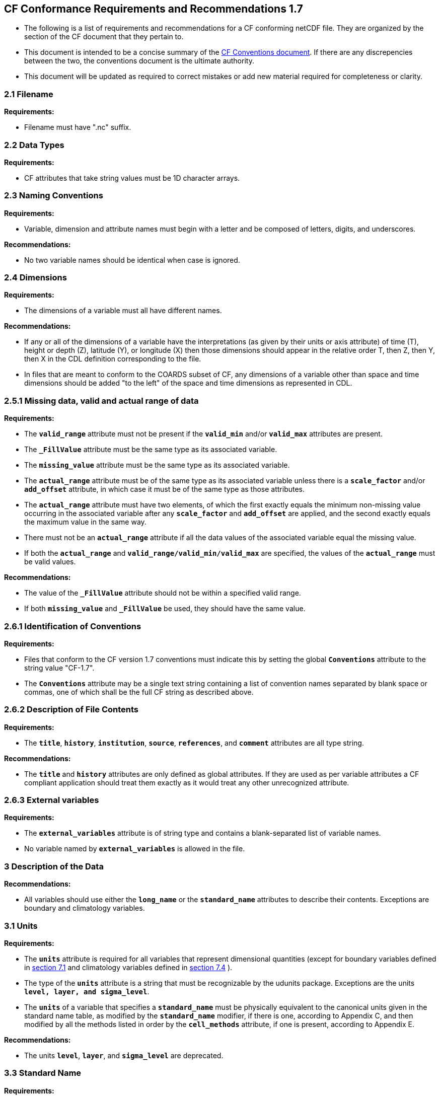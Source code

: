 ﻿[[cf-conformance-requirements-and-recommendations-1.7]]
== CF Conformance Requirements and Recommendations 1.7


* The following is a list of requirements and recommendations for a CF
conforming netCDF file. They are organized by the section of the CF
document that they pertain to.

* This document is intended to be a concise summary of the
http://cfconventions.org/cf-conventions/cf-conventions.html[CF Conventions document].
If there are any discrepencies between the two, the
conventions document is the ultimate authority.

* This document will be updated as required to correct mistakes or add new
material required for completeness or clarity.


[[filename]]
=== 2.1 Filename

*Requirements:*

* Filename must have ".nc" suffix.

[[section]]

[[data-types]]
=== 2.2 Data Types

*Requirements:*

* CF attributes that take string values must be 1D character arrays.

[[section-1]]

[[naming-conventions]]
=== 2.3 Naming Conventions

*Requirements:*

* Variable, dimension and attribute names must begin with a letter and
be composed of letters, digits, and underscores.

*Recommendations:*

* No two variable names should be identical when case is ignored.

[[section-2]]

[[dimensions]]
=== 2.4 Dimensions

*Requirements:*

* The dimensions of a variable must all have different names.

*Recommendations:*

* If any or all of the dimensions of a variable have the interpretations
(as given by their units or axis attribute) of time (T), height or depth
(Z), latitude (Y), or longitude (X) then those dimensions should appear
in the relative order T, then Z, then Y, then X in the CDL definition
corresponding to the file.
* In files that are meant to conform to the COARDS subset of CF, any
dimensions of a variable other than space and time dimensions should be
added "to the left" of the space and time dimensions as represented in
CDL.

[[section-3]]

[[missing-data-valid-and-actual-range-of-data]]
=== 2.5.1 Missing data, valid and actual range of data

*Requirements:*

* The **`valid_range`** attribute must not be present if the **`valid_min`** and/or
**`valid_max`** attributes are present.
* The **`_FillValue`** attribute must be the same type as its associated
variable.
* The **`missing_value`** attribute must be the same type as its associated
variable.
* The **`actual_range`** attribute must be of the same type as its associated
variable unless there is a **`scale_factor`** and/or **`add_offset`** attribute, in
which case it must be of the same type as those attributes.
* The **`actual_range`** attribute must have two elements, of which the first
exactly equals the minimum non-missing value occurring in the associated
variable after any **`scale_factor`** and **`add_offset`** are applied, and the
second exactly equals the maximum value in the same way.
* There must not be an **`actual_range`** attribute if all the data values of
the associated variable equal the missing value.
* If both the **`actual_range`** and **`valid_range/valid_min/valid_max`** are
specified, the values of the **`actual_range`** must be valid values.

*Recommendations:*

* The value of the **`_FillValue`** attribute should not be within a specified
valid range.
* If both **`missing_value`** and **`_FillValue`** be used, they should have the
same value.

[[section-4]]

[[identification-of-conventions]]
=== 2.6.1 Identification of Conventions

*Requirements:*

* Files that conform to the CF version 1.7 conventions must indicate
this by setting the global **`Conventions`** attribute to the string value
"CF-1.7".
* The **`Conventions`** attribute may be a single text string containing a list 
of convention names separated by blank space or commas, one of which shall 
be the full CF string as described above.

[[section-5]]

[[description-of-file-contents]]
=== 2.6.2 Description of File Contents

*Requirements:*

* The **`title`**, **`history`**, **`institution`**, **`source`**, **`references`**, and **`comment`**
attributes are all type string.

*Recommendations:*

* The **`title`** and **`history`** attributes are only defined as global
attributes. If they are used as per variable attributes a CF compliant
application should treat them exactly as it would treat any other
unrecognized attribute.

=== 2.6.3 External variables

*Requirements:*

* The **`external_variables`** attribute is of string type and contains a blank-separated 
list of variable names.
* No variable named by **`external_variables`** is allowed in the file.


[[section-6]]

[[description-of-the-data]]
=== 3 Description of the Data

*Recommendations:*

* All variables should use either the **`long_name`** or the **`standard_name`**
attributes to describe their contents. Exceptions are boundary and
climatology variables.

[[section-7]]

[[units]]
=== 3.1 Units

*Requirements:*

* The **`units`** attribute is required for all variables that represent
dimensional quantities (except for boundary variables defined in
http://cfconventions.org/cf-conventions/cf-conventions.html#cell-boundaries[section 7.1]
and climatology variables defined in
http://cfconventions.org/cf-conventions/cf-conventions.html#climatological-statistics[section 7.4]
).
* The type of the **`units`** attribute is a string that must be recognizable
by the udunits package. Exceptions are the units **`level, layer, and
sigma_level`**.
* The **`units`** of a variable that specifies a **`standard_name`** must be
physically equivalent to the canonical units given in the standard name
table, as modified by the **`standard_name`** modifier, if there is one,
according to Appendix C, and then modified by all the methods listed in
order by the **`cell_methods`** attribute, if one is present, according to
Appendix E.

*Recommendations:*

* The units **`level`**, **`layer`**, and **`sigma_level`** are deprecated.

[[section-8]]

[[standard-name]]
=== 3.3 Standard Name

*Requirements:*

* The **`standard_name`** attribute takes a string value comprised of a
standard name optionally followed by one or more blanks and a standard
name modifier.
* The legal values for the standard name are contained in the standard
name table.
* The legal values for the standard name modifier are contained in
Appendix C, Standard Name Modifiers.
* If a variable has a **`standard_name`** of **`region`** or **`area_type`**, it must have value(s) 
from the permitted list.

*Recommendataions:*

* Use of the **`standard_name`** modifiers **`status_flag`** and **`number_of_observations`** 
is deprecated, and the corresponding **`standard_names`** are recommended instead.

[[section-9]]

[[flags]]
=== 3.5 Flags

*Requirements:*

* The **`flag_values`** attribute must have the same type as the variable to
which it is attached.
* If the **`flag_values`** attribute is present then the **`flag_meanings`**
attribute must be specified.
* The type of the **`flag_meanings`** attribute is a string whose value is a
blank separated list of words or phrases,  each consisting of characters
from the alphanumeric set and the following five: '_', '-', '.', '+',
'@'.
* The number of **`flag_values`** attribute values must equal the number of
words or phrases appearing in the **`flag_meanings`** string.
* The number of **`flag_masks`** attribute values must equal the number of
words or phrases appearing in the **`flag_meanings`** string.
* Variables with a **`flag_masks`** attribute must have a type that is
compatible with bit field expression (char, byte, short and int), not
floating-point (float, real, double), and the **`flag_masks`** attribute must
have the same type.
* The **`flag_masks`** attribute values must be non-zero.
* The **`flag_values`** attribute values must be mutually exclusive among the
set of **`flag_values`** attribute values defined for that variable.

*Recommendations:*

* When **`flag_masks`** and **`flag_values`** are both defined, the Boolean AND of
each entry in **`flag_values`** with its corresponding entry in **`flag_masks`**
should equal the **`flag_values`** entry, ie, the mask selects all the bits
required to express the value.

[[section-10]]

[[coordinate-types]]
=== 4 Coordinate Types

*Requirements:*

* The **`axis`** attribute may only be attached to coordinate variables and geometry node coordinate variables (Chapter 7).
* The only legal values of axis are **`X`**, **`Y`**, **`Z`**, and **`T`** (case insensitive).
* The **`axis`** attribute must be consistent with the coordinate type deduced
from **`units`** and **`positive`**.
* The **`axis`** attribute is not allowed for auxiliary coordinate variables.
* A data variable must not have more than one coordinate variable with a
particular value of the **`axis`** attribute.

[[section-11]]

[[vertical-height-or-depth-coordinate]]
=== 4.3 Vertical (height or depth) Coordinate

*Requirements:*

* The only legal values for the **`positive`** attribute are **`up`** or **`down`** (case
insensitive).

*Recommendations:*

* The **`positive`** attribute should be consistent with the sign convention implied by the 
definition of the **`standard_name`**, if both are provided.

[[section-12]]

[[dimensionless-vertical-coordinates]]
=== 4.3.3 Parameterized Vertical Coordinate

*Requirements:*

* The **`formula_terms`** attribute is only allowed on a coordinate variable
which has a **`standard_name`** listed in Appendix C.
* The type of the **`formula_terms`** attribute is a string whose value is
list of blank separated word pairs in the form **`term: var`**. The legal
values **`term`** are contained in Appendix C for each valid **`standard_name`**.
The values of **`var`** must be variables that exist in the file.
* Where indicated by the appropriate definition in Appendix D, the **`standard_name`** 
attributes of variables named by the **`formula_terms`** attribute must be consistent 
with the **`standard_name`** of the coordinate variable it is attached to, according to 
the appropriate definition in Appendix D.
* The **`computed_standard_name`** attribute is only allowed on a coordinate variable 
which has a **`formula_terms`** attribute.
* The **`computed_standard_name`** attribute is a string whose value must be consistent 
with the **`standard_name`** of the coordinate variable it is attached to, and in some cases 
also with the **`standard_name`** attributes of variables named by the **`formula_terms`** attribute, 
according to the appropriate definition in Appendix D.


[[section-13]]

[[time-coordinate]]
=== 4.4 Time Coordinate

*Requirements:*

* The time units of a time coordinate variable must contain a reference
time.
* The reference time of a time coordinate variable must be a legal time
in the specified calendar.

*Recommendations:*

* The use of a reference time in the year 0 to indicate climatological
time is deprecated. This restriction only applies to the real-world
calendar as used by the udunits package.
* Units of **`year`** and **`month`** and any equivalent units should be used with
caution.

[[section-14]]

[[calendar]]
=== 4.4.1 Calendar

*Requirements:*

* The attributes **`calendar`**, **`month_lengths`**, **`leap_year`**, and **`leap_month`** may
only be attached to time coordinate variables.
* The standardized values of the calendar attribute are **`gregorian`**,
**`standard`**, **`proleptic_gregorian`**, **`noleap`**, **`365_day`**, **`all_leap`**, **`366_day`**,
**`360_day`**, **`julian`**, and **`none`** (case insensitive). If the **`calendar`** attribute
is given a non-standard value, then the attribute **`month_lengths`** is
required, along with **`leap_year`** and **`leap_month`** as appropriate.
* The type of the **`month_lengths`** attribute must be an integer array of
size 12.
* The values of the **`leap_month`** attribute must be in the range 1-12.
* The values of the **`leap_year`** and **`leap_month`** attributes are integer
scalars.

*Recommendations:*

* The attribute **`leap_month`** should not appear unless the attribute
**`leap_year`** is present.
* The time coordinate should not cross the date 1582-10-15 when the
default mixed Gregorian/Julian calendar is in use.

[[section-15]]

[[coordinate-systems]]
=== 5 Coordinate Systems

*Requirements:*

* All of a variable's dimensions that are latitude, longitude, vertical,
or time dimensions must have corresponding coordinate variables.
* A coordinate variable must have values that are strictly monotonic
(increasing or decreasing).
* A coordinate variable must not have the **`_FillValue`** or **`missing_value`**
attributes.
* The type of the **`coordinates`** attribute is a string whose value is a
blank separated list of variable names. All specified variable names
must exist in the file.
* The dimensions of each auxiliary coordinate must be a subset of the
dimensions of the variable they are attached to, with two exceptions.
First, a label variable which will have a trailing dimension for the
maximum string length. Second a ragged array (Chapter 9, Discrete
sampling geometries and Appendix H) uses special, more indirect, methods
to connect the data and coordinates. +

*Recommendations:*

* The name of a multidimensional coordinate variable should not match
the name of any of its dimensions.
* All horizontal coordinate variables (in the Unidata sense) should have
an **`axis`** attribute.
* All horizontal coordinate variables (in the unidata sense) should have
an **`axis`** attribute.

[[section-16]]

[[grid-mappings-and-projections]]
=== 5.6 Grid Mappings and Projections

[[requirements]]
=== Requirements:

* The type of the **`grid_mapping`** attribute is a string whose value is of 
the following form, in which brackets indicate optional text:
+
....
grid_mapping_name[: coord_var [coord_var ...]] [grid_mapping_name: [coord_var ... ]]
....
* Note that in its simplest form the attribute comprises just a grid_mapping_name as a single word.
* Each grid_mapping_name is the name of a variable (known as a grid mapping variable), which must
exist in the file.
* Each coord_var is the name of a coordinate variable or auxiliary coordinate variable, which must 
exist in the file. If it is an auxiliary coordinate variable, it must be listed in the coordinates attribute.


* The grid mapping variables must have the **`grid_mapping_name`** attribute.
The legal values for the **`grid_mapping_name`** attribute are contained in
Appendix F.
* The data types of the attributes of the grid mapping variable must be
specified in Table 1 of Appendix F. +
* If present, the **`crs_wkt`** attribute must be a text string conforming to
the CRS WKT specification described in reference [OGC_CTS].
* **`reference_ellipsoid_name`**, **`prime_meridian_name`**, **`horizontal_datum_name`** and 
**`geographic_crs_name`** must be all defined if any one is defined.
* If **`projected_crs_name`** is defined then **`geographic_crs_name`** must be also.


*Recommendations:*

* The grid mapping variables should have 0 dimensions.

[[labels]]
=== 6.1 Labels

*Requirements:*

* A variable of character type that is named by a **`coordinates`** attribute
is a label variable. This variable must have one or two dimensions. The
trailing (CDL order) or sole dimension is for the maximum string length.
If there are two dimensions, leading dimension (CDL order) must match
one of those of the data variable.

[[section-17]]

[[cell-boundaries]]
=== 7.1 Cell Boundaries

*Requirements:*

* The type of the **`bounds`** attribute is a string whose value is a single
variable name. The specified variable must exist in the file.
* A boundary variable must have the same dimensions as its associated
variable, plus have a trailing dimension (CDL order) for the maximum
number of vertices in a cell.
* A boundary variable must be a numeric data type.

*  If a boundary variable has **`units`**,**`standard_name`**, **`axis`**, **`positive`**, **`calendar`**, 
**`leap_month`**, **`leap_year`** or **`month_lengths`** attributes, they must agree with those of its associated variable.
* Starting with version 1.7, a boundary variable must have a **`formula_terms`** attribute when it contains bounds for a parametric 
vertical coordinate variable that has a **`formula_terms`** attribute. In this case the same terms and named variables must appear in 
both except for terms that depend on the vertical dimension. For such terms the variable name appearing in the boundary variable's 
**`formula_terms`** attribute must differ from that found in the **`formula_terms`** attribute of the coordinate variable itself. The boundary 
variable of the **`formula_terms`** variable must have the same dimensions as the **`formula_terms`** variable, plus a trailing dimension (CDL order) 
for the maximum number of vertices in a cell, which must be the same as the trailing dimension of the boundary variable of the parametric 
vertical coordinate variable. If a named variable in the **`formula_terms`** attribute of the vertical coordinate variable depends on the vertical 
dimension and is a coordinate, scalar coordinate or auxiliary coordinate variable then its bounds attribute must be consistent with the equivalent 
term in **`formula_terms`** attribute of the boundary variable. 


*Recommendations:*

* The points specified by a coordinate or auxiliary coordinate variable
should lie within, or on the boundary, of the cells specified by the
associated boundary variable.
* Boundary variables should not have the **`_FillValue`**, **`missing_value`**, **`units`**, **`standard_name`**, **`axis`**, **`positive`**, 
**`calendar`**, **`leap_month`**, **`leap_year`** or **`month_lengths`** attributes. 


[[section-18]]

[[cell-measures]]
=== 7.2 Cell Measures

*Requirements:*

* The type of the **`cell_measures`** attribute is a string whose value is
list of blank separated word pairs in the form **`measure: var`**. The valid
values for **`measure`** are **`area`** or **`volume`**. The **`var`** token specifies a
variable that must either exist in the file or be named by the **`external_variables`**
attribute. The dimensions of the variable
specified by **`var`** must be the same as, or be a subset of, the dimensions
of the variable to which they are related.
* A measure variable must have units that are consistent with the
measure type, i.e., square meters for area measures and cubic meters for
volume measures.

[[section-19]]

[[cell-methods]]
=== 7.3 Cell Methods

*Requirements:*

* The type of the **`cell_methods`** attribute is a string whose value is one
or more blank separated word lists, each with the form
+
....
dim1: [dim2: [dim3: ...]] method [where type1 [over type2]] [within|over days|years] [(comment)]
....
where brackets indicate optional words. The valid values for **`dim1`** [**`dim2`**
[**`dim3`** ...] ] are the names of dimensions of the data variable, names of
scalar coordinate variables of the data variable, valid standard names,
or the word **`area`**. The valid values of **`method`** are contained in Appendix E. The valid values
for **`type1`** are the name of a string-valued auxiliary  
or scalar coordinate variable with a **`standard_name`** of **`area_type`**, or any
string value allowed for a variable of **`standard_name`** of **`area_type`**. If
**`type2`** is a string-valued auxiliary coordinate variable, it is not
allowed to have a leading dimension (the number of strings) of more than
one. When the method refers to a climatological time axis, the suffixes
for within and over may be appended.

* A given dimension name may only occur once in a **`cell_methods`** string.
An exception is a climatological time dimension.
* The comment, if present, must take the form
// We can't use do this as literal text like just above, because remainder
// is italicized.  To ident, make this a one-item nested list where bullet==none.
// The back-quote makes it monospaced.
// whazzit?... [none]
([**`interval:`** _value_ _unit_ [**`interval:`** ...] **`comment:`**] _remainder_ )
+
The _remainder_ text is not standardized. If no **`interval`** clauses are
present, the entire comment is therefore not standardized. There may be
zero **`interval`** clauses, one **`interval`** clause, or exactly as many **`interval`**
clauses as there are **`dims`** to which the method applies. The _value_ must
be a valid number and the _unit_ a string that is recognizable by the
udunits package.

*Recommendations:*

* If a data variable has any dimensions or scalar coordinate variables
referring to horizontal, vertical or time dimensions, it should have a
**`cell_methods`** attribute with an entry for each of these spatiotemporal
dimensions or scalar coordinate variables. (The horizontal dimensions
may be covered by an area entry.)
* Except for entries whose cell method is point, all numeric coordinate
variables and scalar coordinate variables named by **`cell_methods`** should
have **`bounds`** or **`climatology`** attributes.


[[climatological-statistics]]
=== 7.4 Climatological Statistics

*Requirements:*

* The **`climatology`** attribute may only be attached to a time coordinate
variable.
* The type of the **`climatology`** attribute is a string whose value is a
single variable name. The specified variable must exist in the file.
* A climatology variable must have the same dimension as its associated
time coordinate variable, and have a trailing dimension (CDL order) of
size 2.
* A climatology variable must be a numeric data type.
* If a climatology variable has **`units`**, **`standard_name`**, or **`calendar`**
attributes, they must agree with those of its associated variable.
* A climatology variable must not have **`_FillValue`** or **`missing_value`**
attributes.

[[geometries]]
=== 7.5 Geometries

*Requirements:*

* One of the dimensions of the data variable with geometry must be the number of
geometries to which the data applies.
* The type of the **`geometry`** attribute is a string whose value is the name of
a geometry container variable. The variable name must exist in the file.
* The geometry container variable must hold **`geometry_type`** and
**`node_coordinates`** attributes.
* The only legal values of geometry_type are **`point`**, **`line`**,
and **`polygon`** (case insensitive).
* For a line **`geometry_type`**, each geometry must have a minimum of two node coordinates.
* For a polygon **`geometry_type`**, each geometry must have a minimum of three node coordinates.
* The type of the **`node_coordinates`** attribute is a string whose value is a
blank separated list of variable names. All specified variable names
must exist in the file.
* The geometry node coordinate variables must each have an **`axis`** attribute.
* A geometry container variable must not have more than one node coordinate variable with a
particular value of the **`axis`** attribute.
* The **`grid_mapping`** and **`coordinates`** attributes can be carried by the
geometry container variable provided they are also carried by the data variables
associated with the container.
* If a **`coordinates`** attribute is carried by the geometry container variable or its parent data
variable, then those coordinate variables which correspond to node coordinate variables must have a
 **`bounds`** attribute that names the corresponding node coordinate.
* The geometry node coordinate variables must all have the same single dimension,
which is the total number of nodes in all the geometries.
* Nodes for polygon exterior rings must be put in anticlockwise order (viewed from above)
and polygon interior rings in clockwise order.
* The single dimension of the part node count variable should equal the total number
of parts in all the geometries.
* When more than one geometry instance is present and the **`node_count`** attribute on the geometry
container is missing, the geometry type must be **`point`** and the node coordinate dimension size 
must be the same as the number of geometry instances.
* If a **`part_node_count`** variable and a **`node_count`** variable are present for a given geometry
container, then the sum of **`part_node_count`** values must equal the sum of **`node_count`** values.
* If the **`interior_ring`** attribute is present on the geometry container, then the **`part_node_count`**
attribute must also be present on the geometry container.
* The interior ring variable must contain the value 0 to indicate an exterior ring
polygon and 1 to indicate an interior ring polygon.
* The single dimension of the interior ring variable must be the same dimension as
that of the part node count variable.

[[section-20]]

[[packed-data]]
=== 8.1 Packed Data

*Requirements:*

* The **`scale_factor`** and **`add_offset`** attributes must be the same numeric
data type.
* If **`scale_factor`** and **`add_offset`** are a different type than the variable,
then they must be either type float or type double.
* If **`scale_factor`** and **`add_offset`** are a different type than the variable,
then the variable must be type byte, short or int.

*Recommendations:*

* If **`scale_factor`** and **`add_offset`** are type float, the variable should not
be of type int.

[[section-21]]

[[compression-by-gathering]]
=== 8.2 Compression by Gathering

*Requirements:*

* The **`compress`** attribute may only be attached to a coordinate variable
with an integer data type.
* The type of the **`compress`** attribute is a string whose value is a blank
separated list of dimension names. The specified dimensions must exist
in the file.
* The values of the associated coordinate variable must be in the range
starting with 0 and going up to the product of the compressed dimension
sizes minus 1 (CDL index conventions).

 
